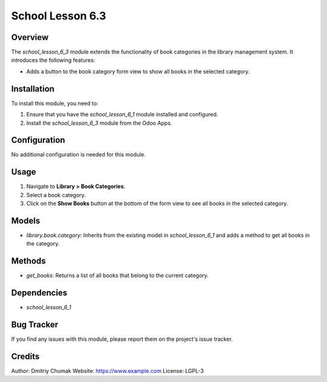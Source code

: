 ==================
School Lesson 6.3
==================

Overview
========

The `school_lesson_6_3` module extends the functionality of book categories in the library management system. It introduces the following features:

- Adds a button to the book category form view to show all books in the selected category.

Installation
============

To install this module, you need to:

1. Ensure that you have the `school_lesson_6_1` module installed and configured.
2. Install the `school_lesson_6_3` module from the Odoo Apps.

Configuration
=============

No additional configuration is needed for this module.

Usage
=====

1. Navigate to **Library > Book Categories**.
2. Select a book category.
3. Click on the **Show Books** button at the bottom of the form view to see all books in the selected category.

Models
======

- `library.book.category`: Inherits from the existing model in `school_lesson_6_1` and adds a method to get all books in the category.

Methods
=======

- `get_books`: Returns a list of all books that belong to the current category.

Dependencies
============

- `school_lesson_6_1`

Bug Tracker
===========

If you find any issues with this module, please report them on the project's issue tracker.

Credits
=======

Author: Dmitriy Chumak
Website: https://www.example.com
License: LGPL-3
